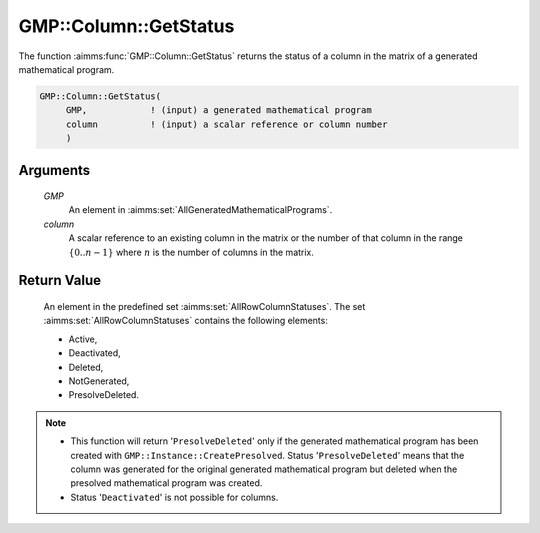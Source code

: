.. aimms:function:: GMP::Column::GetStatus(GMP, column)

.. _GMP::Column::GetStatus:

GMP::Column::GetStatus
======================

The function :aimms:func:`GMP::Column::GetStatus` returns the status of a column
in the matrix of a generated mathematical program.

.. code-block:: aimms

    GMP::Column::GetStatus(
         GMP,            ! (input) a generated mathematical program
         column          ! (input) a scalar reference or column number
         )

Arguments
---------

    *GMP*
        An element in :aimms:set:`AllGeneratedMathematicalPrograms`.

    *column*
        A scalar reference to an existing column in the matrix or the number of
        that column in the range :math:`\{ 0 .. n-1 \}` where :math:`n` is the
        number of columns in the matrix.

Return Value
------------

    An element in the predefined set :aimms:set:`AllRowColumnStatuses`. The set
    :aimms:set:`AllRowColumnStatuses` contains the following elements:

    -  Active,

    -  Deactivated,

    -  Deleted,

    -  NotGenerated,

    -  PresolveDeleted.

.. note::

    -  This function will return '\ ``PresolveDeleted``\ ' only if the
       generated mathematical program has been created with
       ``GMP::Instance::CreatePresolved``. Status '\ ``PresolveDeleted``\ '
       means that the column was generated for the original generated
       mathematical program but deleted when the presolved mathematical
       program was created.

    -  Status '\ ``Deactivated``\ ' is not possible for columns.

.. seealso::

    The routines :aimms:func:`GMP::Instance::Generate` and :aimms:func:`GMP::Instance::CreatePresolved`.

